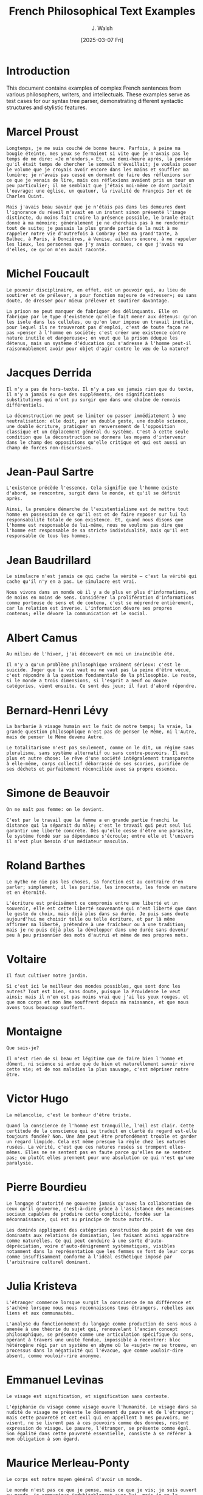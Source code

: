 #+TITLE: French Philosophical Text Examples
#+AUTHOR: J. Walsh
#+EMAIL: jwalsh@nexushive
#+DATE: [2025-03-07 Fri]
#+PROPERTY: header-args:text :tangle data/examples.txt :mkdirp yes
#+PROPERTY: header-args :eval never-export

* Introduction

This document contains examples of complex French sentences from various philosophers, writers, and intellectuals. These examples serve as test cases for our syntax tree parser, demonstrating different syntactic structures and stylistic features.

* Marcel Proust

#+BEGIN_SRC text :tangle data/proust.txt :mkdirp yes
Longtemps, je me suis couché de bonne heure. Parfois, à peine ma bougie éteinte, mes yeux se fermaient si vite que je n'avais pas le temps de me dire: «Je m'endors.» Et, une demi-heure après, la pensée qu'il était temps de chercher le sommeil m'éveillait; je voulais poser le volume que je croyais avoir encore dans les mains et souffler ma lumière; je n'avais pas cessé en dormant de faire des réflexions sur ce que je venais de lire, mais ces réflexions avaient pris un tour un peu particulier; il me semblait que j'étais moi-même ce dont parlait l'ouvrage: une église, un quatuor, la rivalité de François Ier et de Charles Quint.
#+END_SRC

#+BEGIN_SRC text :tangle data/proust_complex.txt
Mais j'avais beau savoir que je n'étais pas dans les demeures dont l'ignorance du réveil m'avait en un instant sinon présenté l'image distincte, du moins fait croire la présence possible, le branle était donné à ma mémoire; généralement je ne cherchais pas à me rendormir tout de suite; je passais la plus grande partie de la nuit à me rappeler notre vie d'autrefois à Combray chez ma grand'tante, à Balbec, à Paris, à Doncières, à Venise, ailleurs encore, à me rappeler les lieux, les personnes que j'y avais connues, ce que j'avais vu d'elles, ce qu'on m'en avait raconté.
#+END_SRC

* Michel Foucault

#+BEGIN_SRC text :tangle data/foucault.txt
Le pouvoir disciplinaire, en effet, est un pouvoir qui, au lieu de soutirer et de prélever, a pour fonction majeure de «dresser»; ou sans doute, de dresser pour mieux prélever et soutirer davantage.
#+END_SRC

#+BEGIN_SRC text :tangle data/foucault_complex.txt
La prison ne peut manquer de fabriquer des délinquants. Elle en fabrique par le type d'existence qu'elle fait mener aux détenus: qu'on les isole dans les cellules, ou qu'on leur impose un travail inutile, pour lequel ils ne trouveront pas d'emploi, c'est de toute façon ne pas «penser à l'homme en société; c'est créer une existence contre nature inutile et dangereuse»; on veut que la prison éduque les détenus, mais un système d'éducation qui s'adresse à l'homme peut-il raisonnablement avoir pour objet d'agir contre le vœu de la nature?
#+END_SRC

* Jacques Derrida

#+BEGIN_SRC text :tangle data/derrida.txt
Il n'y a pas de hors-texte. Il n'y a pas eu jamais rien que du texte, il n'y a jamais eu que des suppléments, des significations substitutives qui n'ont pu surgir que dans une chaîne de renvois différentiels.
#+END_SRC

#+BEGIN_SRC text :tangle data/derrida_complex.txt
La déconstruction ne peut se limiter ou passer immédiatement à une neutralisation: elle doit, par un double geste, une double science, une double écriture, pratiquer un renversement de l'opposition classique et un déplacement général du système. C'est à cette seule condition que la déconstruction se donnera les moyens d'intervenir dans le champ des oppositions qu'elle critique et qui est aussi un champ de forces non-discursives.
#+END_SRC

* Jean-Paul Sartre

#+BEGIN_SRC text :tangle data/sartre.txt
L'existence précède l'essence. Cela signifie que l'homme existe d'abord, se rencontre, surgit dans le monde, et qu'il se définit après.
#+END_SRC

#+BEGIN_SRC text :tangle data/sartre_complex.txt
Ainsi, la première démarche de l'existentialisme est de mettre tout homme en possession de ce qu'il est et de faire reposer sur lui la responsabilité totale de son existence. Et, quand nous disons que l'homme est responsable de lui-même, nous ne voulons pas dire que l'homme est responsable de sa stricte individualité, mais qu'il est responsable de tous les hommes.
#+END_SRC

* Jean Baudrillard

#+BEGIN_SRC text :tangle data/baudrillard.txt
Le simulacre n'est jamais ce qui cache la vérité – c'est la vérité qui cache qu'il n'y en a pas. Le simulacre est vrai.
#+END_SRC

#+BEGIN_SRC text :tangle data/baudrillard_complex.txt
Nous vivons dans un monde où il y a de plus en plus d'informations, et de moins en moins de sens. Considérer la prolifération d'informations comme porteuse de sens et de contenu, c'est se méprendre entièrement, car la relation est inverse. L'information dévore ses propres contenus; elle dévore la communication et le social.
#+END_SRC

* Albert Camus

#+BEGIN_SRC text :tangle data/camus.txt
Au milieu de l'hiver, j'ai découvert en moi un invincible été.
#+END_SRC

#+BEGIN_SRC text :tangle data/camus_complex.txt
Il n'y a qu'un problème philosophique vraiment sérieux: c'est le suicide. Juger que la vie vaut ou ne vaut pas la peine d'être vécue, c'est répondre à la question fondamentale de la philosophie. Le reste, si le monde a trois dimensions, si l'esprit a neuf ou douze catégories, vient ensuite. Ce sont des jeux; il faut d'abord répondre.
#+END_SRC

* Bernard-Henri Lévy

#+BEGIN_SRC text :tangle data/bhl.txt
La barbarie à visage humain est le fait de notre temps; la vraie, la grande question philosophique n'est pas de penser le Même, ni l'Autre, mais de penser le Même devenu Autre.
#+END_SRC

#+BEGIN_SRC text :tangle data/bhl_complex.txt
Le totalitarisme n'est pas seulement, comme on le dit, un régime sans pluralisme, sans système alternatif ou sans contre-pouvoirs. Il est plus et autre chose: le rêve d'une société intégralement transparente à elle-même, corps collectif débarrassé de ses scories, purifiée de ses déchets et parfaitement réconciliée avec sa propre essence.
#+END_SRC

* Simone de Beauvoir

#+BEGIN_SRC text :tangle data/beauvoir.txt
On ne naît pas femme: on le devient.
#+END_SRC

#+BEGIN_SRC text :tangle data/beauvoir_complex.txt
C'est par le travail que la femme a en grande partie franchi la distance qui la séparait du mâle; c'est le travail qui peut seul lui garantir une liberté concrète. Dès qu'elle cesse d'être une parasite, le système fondé sur sa dépendance s'écroule; entre elle et l'univers il n'est plus besoin d'un médiateur masculin.
#+END_SRC

* Roland Barthes

#+BEGIN_SRC text :tangle data/barthes.txt
Le mythe ne nie pas les choses, sa fonction est au contraire d'en parler; simplement, il les purifie, les innocente, les fonde en nature et en éternité.
#+END_SRC

#+BEGIN_SRC text :tangle data/barthes_complex.txt
L'écriture est précisément ce compromis entre une liberté et un souvenir, elle est cette liberté souvenante qui n'est liberté que dans le geste du choix, mais déjà plus dans sa durée. Je puis sans doute aujourd'hui me choisir telle ou telle écriture, et par là même affirmer ma liberté, prétendre à une fraîcheur ou à une tradition; mais je ne puis déjà plus la développer dans une durée sans devenir peu à peu prisonnier des mots d'autrui et même de mes propres mots.
#+END_SRC

* Voltaire

#+BEGIN_SRC text :tangle data/voltaire.txt
Il faut cultiver notre jardin.
#+END_SRC

#+BEGIN_SRC text :tangle data/voltaire_complex.txt
Si c'est ici le meilleur des mondes possibles, que sont donc les autres? Tout est bien, sans doute, puisque la Providence le veut ainsi; mais il n'en est pas moins vrai que j'ai les yeux rouges, et que mon corps et mon âme souffrent depuis ma naissance, et que nous avons tous beaucoup souffert.
#+END_SRC

* Montaigne

#+BEGIN_SRC text :tangle data/montaigne.txt
Que sais-je?
#+END_SRC

#+BEGIN_SRC text :tangle data/montaigne_complex.txt
Il n'est rien de si beau et légitime que de faire bien l'homme et dûment, ni science si ardue que de bien et naturellement savoir vivre cette vie; et de nos maladies la plus sauvage, c'est mépriser notre être.
#+END_SRC

* Victor Hugo

#+BEGIN_SRC text :tangle data/hugo.txt
La mélancolie, c'est le bonheur d'être triste.
#+END_SRC

#+BEGIN_SRC text :tangle data/hugo_complex.txt
Quand la conscience de l'homme est tranquille, l'œil est clair. Cette certitude de la conscience qui se traduit en clarté du regard est-elle toujours fondée? Non. Une âme peut être profondément trouble et garder un regard limpide. Cela est même presque la règle chez les natures rusées. La vérité, c'est que ces natures rusées se trompent elles-mêmes. Elles ne se sentent pas en faute parce qu'elles ne se sentent pas; ou plutôt elles prennent pour une absolution ce qui n'est qu'une paralysie.
#+END_SRC

* Pierre Bourdieu

#+BEGIN_SRC text :tangle data/bourdieu.txt
Le langage d'autorité ne gouverne jamais qu'avec la collaboration de ceux qu'il gouverne, c'est-à-dire grâce à l'assistance des mécanismes sociaux capables de produire cette complicité, fondée sur la méconnaissance, qui est au principe de toute autorité.
#+END_SRC

#+BEGIN_SRC text :tangle data/bourdieu_complex.txt
Les dominés appliquent des catégories construites du point de vue des dominants aux relations de domination, les faisant ainsi apparaître comme naturelles. Ce qui peut conduire à une sorte d'auto-dépréciation, voire d'auto-dénigrement systématiques, visibles notamment dans la représentation que les femmes se font de leur corps comme insuffisamment conforme à l'idéal esthétique imposé par l'arbitraire culturel dominant.
#+END_SRC

* Julia Kristeva

#+BEGIN_SRC text :tangle data/kristeva.txt
L'étranger commence lorsque surgit la conscience de ma différence et s'achève lorsque nous nous reconnaissons tous étrangers, rebelles aux liens et aux communautés.
#+END_SRC

#+BEGIN_SRC text :tangle data/kristeva_complex.txt
L'analyse du fonctionnement du langage comme production de sens nous a amenée à une théorie du sujet qui, renouvelant l'ancien concept philosophique, se présente comme une articulation spécifique du sens, opérant à travers une unité fendue, impossible à recentrer: bloc hétérogène régi par un système en abyme où le «sujet» ne se trouve, en processus dans la négativité qui l'évacue, que comme vouloir-dire absent, comme vouloir-rire anonyme.
#+END_SRC

* Emmanuel Levinas

#+BEGIN_SRC text :tangle data/levinas.txt
Le visage est signification, et signification sans contexte.
#+END_SRC

#+BEGIN_SRC text :tangle data/levinas_complex.txt
L'épiphanie du visage comme visage ouvre l'humanité. Le visage dans sa nudité de visage me présente le dénuement du pauvre et de l'étranger; mais cette pauvreté et cet exil qui en appellent à mes pouvoirs, me visent, ne se livrent pas à ces pouvoirs comme des données, restent expression de visage. Le pauvre, l'étranger, se présente comme égal. Son égalité dans cette pauvreté essentielle, consiste à se référer à mon obligation à son égard.
#+END_SRC

* Maurice Merleau-Ponty

#+BEGIN_SRC text :tangle data/merleau_ponty.txt
Le corps est notre moyen général d'avoir un monde.
#+END_SRC

#+BEGIN_SRC text :tangle data/merleau_ponty_complex.txt
Le monde n'est pas ce que je pense, mais ce que je vis; je suis ouvert au monde, je communique indubitablement avec lui, mais je ne le possède pas, il est inépuisable. «Il y a un monde», ou plutôt: «il y a le monde»; de cette thèse constante de ma vie je ne puis jamais rendre entièrement raison.
#+END_SRC


* Poets

#+BEGIN_SRC text :tangle data/baudelaire.txt
Les parfums, les couleurs et les sons se répondent.
#+END_SRC

#+BEGIN_SRC text :tangle data/rimbaud.txt
Je est un autre.
#+END_SRC

#+BEGIN_SRC text :tangle data/apollinaire.txt
Sous le pont Mirabeau coule la Seine et nos amours. Faut-il qu'il m'en souvienne? La joie venait toujours après la peine.
#+END_SRC

#+BEGIN_SRC text :tangle data/mallarmé.txt
Un coup de dés jamais n'abolira le hasard.
#+END_SRC

* Political Figures

** De Gaulle 
#+BEGIN_SRC text :tangle data/de_gaulle.txt
La France ne peut être la France sans la grandeur.
#+END_SRC


#+BEGIN_SRC lisp :tangle examples/de_gaulle.lisp :mkdirp yes
  ;; De Gaulle: "La France ne peut être la France sans la grandeur."
  (S :id "de-gaulle-1" :metadata {:complete true}
    (NP :metadata {:semantic-role :subject}
      (DET "La" :metadata {:gender :fem :number :sing :definite true})
      (N "France" :metadata {:proper-noun true :country true})
    )
    (VP
      (V "peut" :metadata {:person 3 :number :sing :tense :present :negation true})
      (ADV "ne" :metadata {:negation true})
      (V "être" :metadata {:features (INF)})
      (NP
        (DET "la" :metadata {:gender :fem :number :sing :definite true})
        (N "France" :metadata {:proper-noun true :country true})
      )
      (PP
        (P "sans" :metadata {:negation true})
        (NP
          (DET "la" :metadata {:gender :fem :number :sing :definite true})
          (N "grandeur" :metadata {:abstractness 0.9})
        )
      )
    )
    (PUNCT ".")
  )
#+END_SRC

** Chirac

#+BEGIN_SRC text :tangle data/chirac.txt
Notre maison brûle et nous regardons ailleurs.
#+END_SRC


#+BEGIN_SRC lisp :tangle examples/chirac.lisp

  ;; Chirac: "Notre maison brûle et nous regardons ailleurs."
  (S :id "chirac-1" :metadata {:complete true}
    (S :metadata {:clause-type :main}
      (NP :metadata {:semantic-role :subject}
        (DET "Notre" :metadata {:possessive true :person 1 :number :plur})
        (N "maison" :metadata {:gender :fem :number :sing})
      )
      (VP
        (V "brûle" :metadata {:person 3 :number :sing :tense :present})
      )
    )
    (CONJ "et" :metadata {:coordination true})
    (S :metadata {:clause-type :main}
      (NP :metadata {:semantic-role :subject}
        (PRON "nous" :metadata {:person 1 :number :plur})
      )
      (VP
        (V "regardons" :metadata {:person 1 :number :plur :tense :present})
        (ADV "ailleurs" :metadata {:spatial true})
      )
    )
    (PUNCT ".")
  )
#+END_SRC

** Macron 

#+BEGIN_SRC text :tangle data/macron.txt
Je ne céderai rien, ni aux fainéants, ni aux cyniques, ni aux extrêmes.
#+END_SRC

#+BEGIN_SRC lisp :tangle examples/macron.lisp

  ;; Macron: "Je ne céderai rien, ni aux fainéants, ni aux cyniques, ni aux extrêmes."
  (S :id "macron-1" :metadata {:complete true}
    (NP :metadata {:semantic-role :subject}
      (PRON "Je" :metadata {:person 1 :number :sing})
    )
    (VP
      (ADV "ne" :metadata {:negation true})
      (V "céderai" :metadata {:person 1 :number :sing :tense :future})
      (PRON "rien" :metadata {:indefinite true :negation true})
      (PUNCT ",")
      (CONJ "ni" :metadata {:coordination true :negation true})
      (PP
        (P "aux" :metadata {:contraction true})
        (NP
          (N "fainéants" :metadata {:number :plur :pejorative true})
        )
      )
      (PUNCT ",")
      (CONJ "ni" :metadata {:coordination true :negation true})
      (PP
        (P "aux" :metadata {:contraction true})
        (NP
          (N "cyniques" :metadata {:number :plur})
        )
      )
      (PUNCT ",")
      (CONJ "ni" :metadata {:coordination true :negation true})
      (PP
        (P "aux" :metadata {:contraction true})
        (NP
          (N "extrêmes" :metadata {:number :plur :political true})
        )
      )
    )
    (PUNCT ".")
  )

#+END_SRC

* Baseline 

#+BEGIN_SRC text :tangle data/freebsd_upgrade.txt
Voulant améliorer mon flux de travail, je souhaite installer Emacs 31.0, qui est réputé pour sa stabilité, demain après avoir terminé l'installation des ports/schemesh dont j'ai besoin pour mes projets, mais pas avant que je ne récupère les ports FreeBSD, bien que je craigne que cette séquence d'opérations ne prenne plus de temps que prévu.
#+END_SRC


#+BEGIN_SRC lisp :tangle examples/freebsd_upgrade.lisp

  ;; Baseline: "Voulant améliorer mon flux de travail, je souhaite installer Emacs 31.0..."
  (S :id "freebsd-upgrade" :metadata {:complete true}
    (PARTCL :metadata {:rhetorical-role :motivation}
      (V "Voulant" :metadata {:features (PART PRES)})
      (V "améliorer" :metadata {:features (INF)})
      (NP
        (DET "mon" :metadata {:gender :masc :number :sing :person 1 :possessive true})
        (N "flux" :metadata {:domain :technical})
        (PP
          (P "de")
          (N "travail" :metadata {:domain :activity})
        )
      )
      (PUNCT ",")
    )
    
    (NP :metadata {:semantic-role :agent}
      (PRON "je" :metadata {:person 1 :number :sing})
    )
    
    (VP
      (V "souhaite" :metadata {:person 1 :number :sing :tense :present})
      (V "installer" :metadata {:features (INF)})
      
      (NP :metadata {:tech-entity true}
        (N "Emacs" :metadata {:proper-noun true :software true})
        (NUM "31.0" :metadata {:version true})
        
        (RELCL
          (REL "qui" :metadata {:antecedent "Emacs"})
          (V "est" :metadata {:person 3 :number :sing :tense :present})
          (ADJ "réputé")
          
          (PP
            (P "pour")
            (NP
              (DET "sa" :metadata {:gender :fem :number :sing :person 3 :possessive true})
              (N "stabilité")
            )
          )
        )
      )
      
      (ADV "demain" :metadata {:temporal true})
      
      (PP
        (P "après")
        
        (INFCL
          (V "avoir" :metadata {:features (AUX INF)})
          (V "terminé" :metadata {:features (PAST PART)})
          
          (NP
            (DET "l'" :metadata {:definite true})
            (N "installation" :metadata {:domain :computing})
            
            (PP
              (P "des")
              (NP
                (N "ports/schemesh" :metadata {:tech-term true})
                
                (RELCL
                  (REL "dont" :metadata {:relation :genitive})
                  (NP
                    (PRON "j'" :metadata {:person 1 :number :sing})
                  )
                  (V "ai" :metadata {:person 1 :number :sing :tense :present})
                  (N "besoin")
                  
                  (PP
                    (P "pour")
                    (NP
                      (DET "mes" :metadata {:person 1 :number :plur :possessive true})
                      (N "projets")
                    )
                  )
                )
              )
            )
          )
        )
      )
    )
    
    (CONJ "mais" :metadata {:adversative true})
    
    (ADVP
      (ADV "pas" :metadata {:negation true})
      
      (PP
        (P "avant")
        
        (SUBCL
          (SUB "que")
          (NP
            (PRON "je" :metadata {:person 1 :number :sing})
          )
          (PART "ne" :metadata {:expletive true})
          (V "récupère" :metadata {:person 1 :number :sing :tense :present :mood :subjunctive})
          
          (NP
            (DET "les" :metadata {:definite true :number :plur})
            (N "ports" :metadata {:domain :computing})
            (N "FreeBSD" :metadata {:proper-noun true})
          )
        )
      )
    )
    
    (SUBCL
      (SUB "bien que" :metadata {:concessive true})
      (NP
        (PRON "je" :metadata {:person 1 :number :sing})
      )
      (V "craigne" :metadata {:person 1 :number :sing :tense :present :mood :subjunctive})
      
      (NOMCL
        (SUB "que")
        (NP
          (DET "cette" :metadata {:demonstrative true})
          (N "séquence")
          
          (PP
            (P "d'" :metadata {:elision true})
            (N "opérations" :metadata {:number :plur})
          )
        )
        (PART "ne" :metadata {:expletive true})
        (V "prenne" :metadata {:person 3 :number :sing :tense :present :mood :subjunctive})
        
        (ADVP
          (ADV "plus")
          (P "de")
          (N "temps")
          (SUB "que")
          (V "prévu" :metadata {:features (PAST PART)})
        )
      )
    )
    
    (PUNCT ".")
  )

#+END_SRC



 

